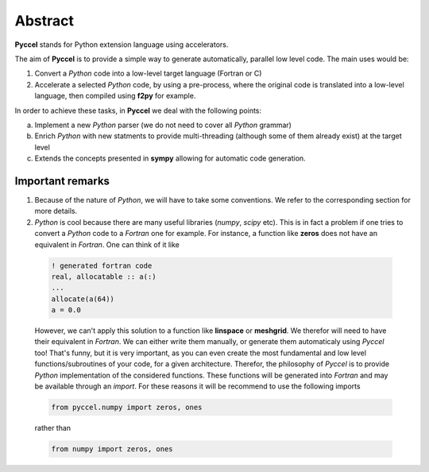 Abstract
========

**Pyccel** stands for Python extension language using accelerators.

The aim of **Pyccel** is to provide a simple way to generate automatically, parallel low level code. The main uses would be:

1. Convert a *Python* code into a low-level target language (Fortran or C)

2. Accelerate a selected *Python* code, by using a pre-process, where the original code is translated into a low-level language, then compiled using **f2py** for example.

In order to achieve these tasks, in **Pyccel** we deal with the following points:

a. Implement a new *Python* parser (we do not need to cover all *Python* grammar)

b. Enrich *Python* with new statments to provide multi-threading (although some of them already exist) at the target level

c. Extends the concepts presented in **sympy** allowing for automatic code generation.  

Important remarks
*****************

1. Because of the nature of *Python*, we will have to take some conventions. We refer to the corresponding section for more details.

2. *Python* is cool because there are many useful libraries (*numpy*, *scipy* etc). This is in fact a problem if one tries to convert a *Python* code to a *Fortran* one for example. For instance, a function like **zeros** does not have an equivalent in *Fortran*. One can think of it like

  .. code-block:: fortran

    ! generated fortran code
    real, allocatable :: a(:)
    ...
    allocate(a(64))
    a = 0.0 

  However, we can't apply this solution to a function like **linspace** or **meshgrid**. We therefor will need to have their equivalent in *Fortran*. We can either write them manually, or generate them automaticaly using *Pyccel* too! That's funny, but it is very important, as you can even create the most fundamental and low level functions/subroutines of your code, for a given architecture. Therefor, the philosophy of *Pyccel* is to provide *Python* implementation of the considered functions. These functions will be generated into *Fortran* and may be available through an *import*. 
  For these reasons it will be recommend to use the following imports

  .. code-block:: python

    from pyccel.numpy import zeros, ones

  rather than

  .. code-block:: python

    from numpy import zeros, ones


.. tikz:: Overview of the Assembler object. In dashed the procedure pointers that act on the outputs. 

    \node[draw=black, rectangle, fill=red!40] (py)  
    at (0,0)  {Python};
    \node at (1,0) [color=gray,above=3mm,right=0mm] {Parser};

    \draw[black, thick, fill=blue!10] (3,0) circle [radius=0.5cm];
    \node at (3,0) [color=black] {\textsc{IR}};

    \draw[black, thick, fill=blue!30] (6,0) circle [radius=0.7cm];
    \node at (6,0) [color=black] {\textsc{AST}};
    \node at (6.7,0) [color=gray,above=3mm,right=0mm] {Codegen};

    \node[draw=black, rectangle, fill=green!20] (f90)  
    at (9.5,0)  {Fortran};

    \draw[->,very thick] (py) --(2.5,0) ;
    \draw[->,very thick] (3.5,0)--(5.3,0) ;
    \draw[->,very thick] (6.7,0)--(f90) ;

